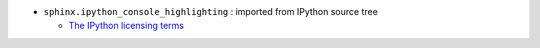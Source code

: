 * ``sphinx.ipython_console_highlighting`` : imported from IPython source tree

  * `The IPython licensing terms <https://github.com/ipython/ipython/blob/master/COPYING.txt>`_
